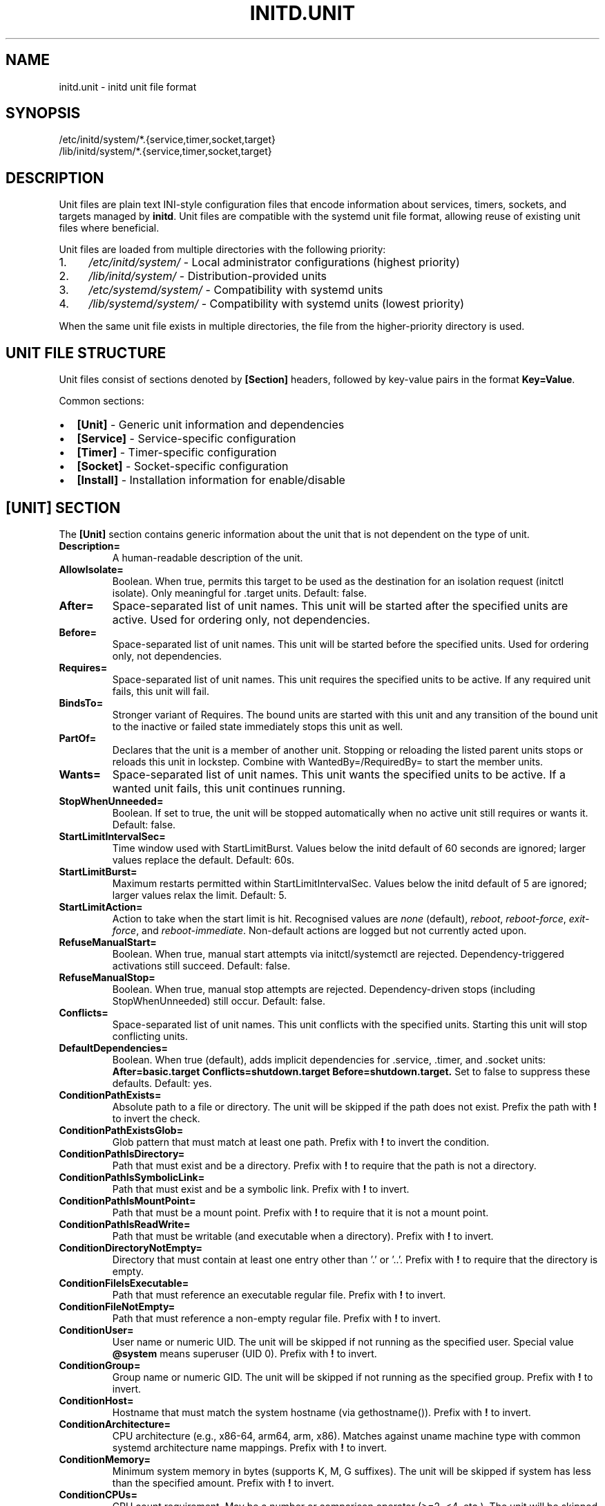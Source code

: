 .TH INITD.UNIT 5 "2025" "initd 0.1" "File Formats"
.SH NAME
initd.unit \- initd unit file format
.SH SYNOPSIS
.nf
/etc/initd/system/*.{service,timer,socket,target}
/lib/initd/system/*.{service,timer,socket,target}
.fi
.SH DESCRIPTION
Unit files are plain text INI-style configuration files that encode information
about services, timers, sockets, and targets managed by
.BR initd .
Unit files are compatible with the systemd unit file format, allowing reuse of
existing unit files where beneficial.
.PP
Unit files are loaded from multiple directories with the following priority:
.IP 1. 4
.I /etc/initd/system/
\- Local administrator configurations (highest priority)
.IP 2.
.I /lib/initd/system/
\- Distribution-provided units
.IP 3.
.I /etc/systemd/system/
\- Compatibility with systemd units
.IP 4.
.I /lib/systemd/system/
\- Compatibility with systemd units (lowest priority)
.PP
When the same unit file exists in multiple directories, the file from the
higher-priority directory is used.
.SH UNIT FILE STRUCTURE
Unit files consist of sections denoted by
.B [Section]
headers, followed by key-value pairs in the format
.BR Key=Value .
.PP
Common sections:
.IP \(bu 2
.B [Unit]
\- Generic unit information and dependencies
.IP \(bu
.B [Service]
\- Service-specific configuration
.IP \(bu
.B [Timer]
\- Timer-specific configuration
.IP \(bu
.B [Socket]
\- Socket-specific configuration
.IP \(bu
.B [Install]
\- Installation information for enable/disable
.SH [UNIT] SECTION
The
.B [Unit]
section contains generic information about the unit that is not dependent on
the type of unit.
.TP
.B Description=
A human-readable description of the unit.
.TP
.B AllowIsolate=
Boolean. When true, permits this target to be used as the destination for an
isolation request (initctl isolate). Only meaningful for .target units.
Default: false.
.TP
.B After=
Space-separated list of unit names. This unit will be started after the
specified units are active. Used for ordering only, not dependencies.
.TP
.B Before=
Space-separated list of unit names. This unit will be started before the
specified units. Used for ordering only, not dependencies.
.TP
.B Requires=
Space-separated list of unit names. This unit requires the specified units
to be active. If any required unit fails, this unit will fail.
.TP
.B BindsTo=
Stronger variant of Requires. The bound units are started with this unit and
any transition of the bound unit to the inactive or failed state immediately
stops this unit as well.
.TP
.B PartOf=
Declares that the unit is a member of another unit. Stopping or reloading the
listed parent units stops or reloads this unit in lockstep. Combine with
WantedBy=/RequiredBy= to start the member units.
.TP
.B Wants=
Space-separated list of unit names. This unit wants the specified units
to be active. If a wanted unit fails, this unit continues running.
.TP
.B StopWhenUnneeded=
Boolean. If set to true, the unit will be stopped automatically when no
active unit still requires or wants it. Default: false.
.TP
.B StartLimitIntervalSec=
Time window used with StartLimitBurst. Values below the initd default of
60 seconds are ignored; larger values replace the default. Default: 60s.
.TP
.B StartLimitBurst=
Maximum restarts permitted within StartLimitIntervalSec. Values below the
initd default of 5 are ignored; larger values relax the limit. Default: 5.
.TP
.B StartLimitAction=
Action to take when the start limit is hit. Recognised values are
\fInone\fR (default), \fIreboot\fR, \fIreboot-force\fR,
\fIexit-force\fR, and \fIreboot-immediate\fR. Non-default actions are
logged but not currently acted upon.
.TP
.B RefuseManualStart=
Boolean. When true, manual start attempts via initctl/systemctl are
rejected. Dependency-triggered activations still succeed. Default: false.
.TP
.B RefuseManualStop=
Boolean. When true, manual stop attempts are rejected. Dependency-driven
stops (including StopWhenUnneeded) still occur. Default: false.
.TP
.B Conflicts=
Space-separated list of unit names. This unit conflicts with the specified
units. Starting this unit will stop conflicting units.
.TP
.B DefaultDependencies=
Boolean. When true (default), adds implicit dependencies for .service, .timer,
and .socket units:
.B After=basic.target Conflicts=shutdown.target Before=shutdown.target.
Set to false to suppress these defaults. Default: yes.
.TP
.B ConditionPathExists=
Absolute path to a file or directory. The unit will be skipped if the path
does not exist. Prefix the path with \fB!\fR to invert the check.
.TP
.B ConditionPathExistsGlob=
Glob pattern that must match at least one path. Prefix with \fB!\fR to invert
the condition.
.TP
.B ConditionPathIsDirectory=
Path that must exist and be a directory. Prefix with \fB!\fR to require that
the path is not a directory.
.TP
.B ConditionPathIsSymbolicLink=
Path that must exist and be a symbolic link. Prefix with \fB!\fR to invert.
.TP
.B ConditionPathIsMountPoint=
Path that must be a mount point. Prefix with \fB!\fR to require that it is
not a mount point.
.TP
.B ConditionPathIsReadWrite=
Path that must be writable (and executable when a directory). Prefix with
\fB!\fR to invert.
.TP
.B ConditionDirectoryNotEmpty=
Directory that must contain at least one entry other than '.' or '..'.
Prefix with \fB!\fR to require that the directory is empty.
.TP
.B ConditionFileIsExecutable=
Path that must reference an executable regular file. Prefix with \fB!\fR to
invert.
.TP
.B ConditionFileNotEmpty=
Path that must reference a non-empty regular file. Prefix with \fB!\fR to
invert.
.TP
.B ConditionUser=
User name or numeric UID. The unit will be skipped if not running as the
specified user. Special value \fB@system\fR means superuser (UID 0). Prefix
with \fB!\fR to invert.
.TP
.B ConditionGroup=
Group name or numeric GID. The unit will be skipped if not running as the
specified group. Prefix with \fB!\fR to invert.
.TP
.B ConditionHost=
Hostname that must match the system hostname (via gethostname()). Prefix with
\fB!\fR to invert.
.TP
.B ConditionArchitecture=
CPU architecture (e.g., x86-64, arm64, arm, x86). Matches against uname machine
type with common systemd architecture name mappings. Prefix with \fB!\fR to
invert.
.TP
.B ConditionMemory=
Minimum system memory in bytes (supports K, M, G suffixes). The unit will be
skipped if system has less than the specified amount. Prefix with \fB!\fR to
invert.
.TP
.B ConditionCPUs=
CPU count requirement. May be a number or comparison operator (>=2, <4, etc.).
The unit will be skipped if the requirement is not met. Prefix with \fB!\fR to
invert.
.TP
.B ConditionEnvironment=
Environment variable check. Format: \fBVAR\fR (exists) or \fBVAR=value\fR
(exact match). The unit will be skipped if the condition fails. Prefix with
\fB!\fR to invert.
.TP
.B ConditionVirtualization=
Virtualization/container detection. Matches VM types (\fBkvm\fR, \fBqemu\fR,
\fBvmware\fR, \fBoracle\fR, \fBxen\fR, \fBmicrosoft\fR, \fBbhyve\fR) or
container types (\fBdocker\fR, \fBopenvz\fR, \fBjail\fR). Special values:
\fBvm\fR (any VM), \fBcontainer\fR (any container). Linux: DMI/sysfs detection.
FreeBSD: kern.vm_guest sysctl and jail detection. macOS: hypervisor detection
via sysctl. Prefix with \fB!\fR to invert.
.TP
.B ConditionACPower=
AC power status check. Value: \fBtrue\fR (on AC power) or \fBfalse\fR (on
battery). Linux: \fB/sys/class/power_supply\fR. FreeBSD: hw.acpi.acline
sysctl. OpenBSD/NetBSD: /dev/apm. macOS: hw.model heuristic. Defaults to AC
if detection unavailable. Prefix with \fB!\fR to invert.
.TP
.B ConditionOSRelease=
OS release file parsing. Format: \fBKEY=value\fR. Checks
\fB/etc/os-release\fR or \fB/usr/lib/os-release\fR for matching key-value
pairs (e.g., \fBID=debian\fR, \fBVERSION_ID=12\fR). Prefix with \fB!\fR to
invert.
.TP
.B ConditionKernelVersion=
Kernel version comparison. Format: \fBOP VERSION\fR where OP is \fB>=\fR,
\fB<=\fR, \fB>\fR, \fB<\fR, or \fB=\fR (e.g., \fB>=5.10\fR, \fB<6.0\fR).
Uses \fBuname()\fR for detection. Version format varies by OS. Prefix with
\fB!\fR to invert.
.TP
.B ConditionKernelCommandLine=
Kernel command line parameter check (Linux only). Checks \fB/proc/cmdline\fR
for the specified keyword. Example: \fBConditionKernelCommandLine=quiet\fR.
On non-Linux platforms, logs a warning and returns false. Prefix with \fB!\fR
to invert.
.TP
.B ConditionKernelModuleLoaded=
Kernel module loaded check (Linux only). Checks \fB/proc/modules\fR and
\fB/sys/module/\fR for the specified module name. Example:
\fBConditionKernelModuleLoaded=ext4\fR. On non-Linux platforms, logs a warning
and returns false. Prefix with \fB!\fR to invert.
.TP
.B ConditionSecurity=
Linux Security Module detection (Linux only). Detects active LSMs: \fBselinux\fR,
\fBapparmor\fR, \fBsmack\fR, \fBima\fR, \fBtpm2\fR. Checks
\fB/sys/fs/selinux\fR, \fB/sys/kernel/security/apparmor\fR,
\fB/sys/kernel/security/smack\fR, \fB/sys/kernel/security/ima\fR, and
\fB/sys/class/tpm\fR. On non-Linux platforms, logs a warning and returns false.
Prefix with \fB!\fR to invert.
.TP
.B ConditionCapability=
Linux capability check (Linux only). Currently simplified to root check. Will
check for specific Linux capabilities in future implementation. On non-Linux
platforms, logs a warning and returns false. Prefix with \fB!\fR to invert.
.TP
.B ConditionControlGroupController=
Cgroup controller availability check (Linux only). Checks for cgroup v1
controllers in \fB/proc/cgroups\fR and cgroup v2 controllers in
\fB/sys/fs/cgroup/cgroup.controllers\fR. Example:
\fBConditionControlGroupController=memory\fR. On non-Linux platforms, logs a
warning and returns false. Prefix with \fB!\fR to invert.
.TP
.B ConditionMemoryPressure=
Memory pressure check via PSI (Linux only). Checks
\fB/proc/pressure/memory\fR for pressure stall information. On non-Linux
platforms, logs a warning and returns false. Prefix with \fB!\fR to invert.
.TP
.B ConditionCPUPressure=
CPU pressure check via PSI (Linux only). Checks \fB/proc/pressure/cpu\fR for
pressure stall information. On non-Linux platforms, logs a warning and returns
false. Prefix with \fB!\fR to invert.
.TP
.B ConditionIOPressure=
I/O pressure check via PSI (Linux only). Checks \fB/proc/pressure/io\fR for
pressure stall information. On non-Linux platforms, logs a warning and returns
false. Prefix with \fB!\fR to invert.
.TP
.B ConditionPathIsEncrypted=
Path encryption check (Linux only). Detects if a path is on an encrypted
device via dm-crypt/LUKS. Checks \fB/sys/block/dm-*/dm/name\fR for crypt
devices. On non-Linux platforms, logs a warning and returns false. Prefix with
\fB!\fR to invert.
.TP
.B ConditionFirmware=
Firmware type detection (Linux only). Detects \fBuefi\fR (via
\fB/sys/firmware/efi\fR) or \fBdevice-tree\fR (via
\fB/proc/device-tree\fR). On non-Linux platforms, logs a warning and returns
false. Prefix with \fB!\fR to invert.
.TP
.B ConditionCPUFeature=
CPU feature flag check (Linux only). Checks \fB/proc/cpuinfo\fR for CPU
feature flags. Example: \fBConditionCPUFeature=avx2\fR. On non-Linux platforms,
logs a warning and returns false. Prefix with \fB!\fR to invert.
.TP
.B ConditionVersion=
Version comparison check (Linux only). Compares systemd/kernel/library versions.
Currently a stub implementation. On non-Linux platforms, logs a warning and
returns false. Prefix with \fB!\fR to invert.
.TP
.B ConditionCredential=
Systemd credential check (Linux only). Checks for credentials in
\fB/run/credentials/\fR. Example: \fBConditionCredential=my-secret\fR. On
non-Linux platforms, logs a warning and returns false. Prefix with \fB!\fR to
invert.
.TP
.B ConditionNeedsUpdate=
Update marker check (Linux only). Checks for systemd update markers in
\fB/etc/.updated\fR or \fB/var/.updated\fR. On non-Linux platforms, logs a
warning and returns false. Prefix with \fB!\fR to invert.
.TP
.B ConditionFirstBoot=
First boot detection (Linux only). Validates \fB/etc/machine-id\fR for
systemd-style first boot detection. On non-Linux platforms, logs a warning and
returns false. Prefix with \fB!\fR to invert.
.TP
.B AssertPathExists=, AssertPathExistsGlob=, AssertPathIsDirectory=, AssertPathIsSymbolicLink=, AssertPathIsMountPoint=, AssertPathIsReadWrite=, AssertDirectoryNotEmpty=, AssertFileIsExecutable=, AssertFileNotEmpty=, AssertUser=, AssertGroup=, AssertHost=, AssertArchitecture=, AssertMemory=, AssertCPUs=, AssertEnvironment=, AssertVirtualization=, AssertACPower=, AssertOSRelease=, AssertKernelVersion=, AssertKernelCommandLine=, AssertKernelModuleLoaded=, AssertSecurity=, AssertCapability=, AssertControlGroupController=, AssertMemoryPressure=, AssertCPUPressure=, AssertIOPressure=, AssertPathIsEncrypted=, AssertFirmware=, AssertCPUFeature=, AssertVersion=, AssertCredential=, AssertNeedsUpdate=, AssertFirstBoot=
Assert equivalents of Condition directives. Unlike conditions which silently skip
unit activation, failed assertions abort the start job with error logging (state
becomes failed). Use assertions for critical requirements that indicate
misconfiguration. All support \fB!\fR prefix for negation.
.TP
.B Provides=
Symbolic name for this unit. Other units can depend on this name, and any
unit providing it will satisfy the dependency.
.SH [SERVICE] SECTION
The
.B [Service]
section contains service-specific configuration.
.SS Command Configuration
.TP
.B Type=
Service type. One of:
.RS
.IP \(bu 2
.B simple
\- The process specified by ExecStart is the main process (default)
.IP \(bu
.B forking
\- The process forks and the parent exits; PIDFile should be set
.IP \(bu
.B oneshot
\- Short-lived process; RemainAfterExit controls restart behavior
.RE
.TP
.B ExecStart=
Command line to execute to start the service. Must be an absolute path.
Shell syntax is not supported; use
.B /bin/sh -c "..."
for shell commands. Required.
.TP
.B ExecStartPre=
Command line to execute before ExecStart. May be specified multiple times.
.TP
.B ExecStartPost=
Command line to execute after ExecStart. May be specified multiple times.
.TP
.B ExecCondition=
Command that must succeed before ExecStartPre/ExecStart run. Each listed
command is executed in order and the unit is skipped if any exits non-zero.
.TP
.B ExecStop=
Command line to execute to stop the service. If not specified, the service
is terminated by sending SIGTERM.
.TP
.B ExecStopPost=
Command line to execute after the service has been stopped. May be specified
multiple times.
.TP
.B ExecReload=
Command line to execute to reload the service configuration. Typically sends
SIGHUP to the main process.
.SS Process Configuration
.TP
.B User=
User name or UID to run the service as. If not specified, runs as root.
.TP
.B Group=
Group name or GID to run the service as. If not specified, uses the user's
primary group.
.TP
.B WorkingDirectory=
Working directory to use for the service process. If not specified, uses
the root directory.
.TP
.B PIDFile=
Absolute path to a PID file. When provided, initd waits for the file and
tracks the recorded PID (values below initd defaults are ignored).
.SS Environment Configuration
.TP
.B Environment=
Set environment variables. Format:
.BR "KEY=VALUE" .
May be specified multiple times.
.TP
.B EnvironmentFile=
Absolute path to a file containing environment variables in
.BR KEY=VALUE
format, one per line. Lines starting with # are comments.
.SS Restart Configuration
.TP
.B Restart=
Restart policy. One of:
.RS
.IP \(bu 2
.B no
\- Never restart (default)
.IP \(bu
.B always
\- Always restart regardless of exit code
.IP \(bu
.B on-failure
\- Restart only on failure (non-zero exit code)
.RE
.TP
.B RestartSec=
Time to wait before restarting a service. Takes a time value in seconds
(optionally with unit suffix: s, min, h). Default: 100ms.
.TP
.B RestartPreventExitStatus=
Space-separated list of numeric exit codes that should never trigger a
restart even when Restart= would do so. Values outside the range 0-255 are
ignored.
.TP
.B RestartForceExitStatus=
Space-separated list of exit codes that always trigger a restart, even when
Restart=no. Values outside the range 0-255 are ignored.
.SS Timeout Configuration
.TP
.B TimeoutStartSec=
Time to wait for service startup. If the service does not become active
within this time, it is considered failed. Default: 90s.
.TP
.B TimeoutStopSec=
Time to wait for service shutdown. If the service does not stop within
this time, it is forcefully terminated with SIGKILL. Default: 90s.
.TP
.B RemainAfterExit=
Boolean. If true, the service is considered active even after the process
exits. Useful for Type=oneshot. Default: false.
.SS Standard Input/Output/Error
.TP
.B StandardInput=
Controls where the service reads standard input from. Supported values:
.RS
.IP \(bu 2
.B inherit
\- Inherit from parent process (default)
.IP \(bu
.B null
\- Redirect to /dev/null
.IP \(bu
.B tty
\- Connect to TTY specified by TTYPath=
.IP \(bu
.B tty-force
\- Like tty but force even if not a TTY
.IP \(bu
.B file:path
\- Read from the specified file path
.IP \(bu
.B socket
\- Read from socket (for socket-activated services)
.IP \(bu
.B data
\- Read from embedded data (use with StandardInputText= or StandardInputData=)
.RE
.TP
.B StandardOutput=
Controls where the service writes standard output. Supported values:
.RS
.IP \(bu 2
.B inherit
\- Inherit from parent, captured and logged to syslog (default)
.IP \(bu
.B null
\- Redirect to /dev/null
.IP \(bu
.B tty
\- Connect to TTY specified by TTYPath=
.IP \(bu
.B journal
\- Systemd compatibility alias for inherit (logged to syslog)
.IP \(bu
.B syslog
\- Logged to syslog (same as inherit, our default behavior)
.IP \(bu
.B file:path
\- Write to the specified file path (created/truncated)
.IP \(bu
.B socket
\- Write to socket (for socket-activated services)
.RE
.TP
.B StandardError=
Controls where the service writes standard error. Same values as StandardOutput=.
.TP
.B StandardInputText=
Append a line of text to StandardInput= buffer when using StandardInput=data.
Multiple lines may be specified. Each line is automatically followed by a newline character.
C-style escape sequences (like \\n, \\t) are supported.
.TP
.B StandardInputData=
Append base64-encoded binary data to StandardInput= buffer when using StandardInput=data.
Multiple entries may be specified and are decoded and concatenated in order.
Whitespace in the base64 string is ignored.
.TP
.B TTYPath=
Absolute path to TTY device when using StandardInput=tty, StandardOutput=tty,
or StandardError=tty. Example: /dev/console or /dev/tty1.
.SS Security and Resource Control
.TP
.B PrivateTmp=
Boolean. If true, the service gets a private /tmp directory that is isolated
from other services. Implemented using mount namespaces on Linux. Not
supported on other platforms. Default: false.
.TP
.B LimitNOFILE=
Maximum number of open file descriptors for the service. May be a number or
.B infinity
to remove the limit. Default: inherit from system.
.TP
.B LimitCPU=
Maximum CPU time in seconds. May be a number or
.B infinity
to remove the limit. Corresponds to RLIMIT_CPU. Default: inherit from system.
.TP
.B LimitFSIZE=
Maximum file size in bytes that the process may create. May be a number or
.B infinity
to remove the limit. Corresponds to RLIMIT_FSIZE. Default: inherit from system.
.TP
.B LimitDATA=
Maximum size of the process's data segment in bytes. May be a number or
.B infinity
to remove the limit. Corresponds to RLIMIT_DATA. Default: inherit from system.
.TP
.B LimitSTACK=
Maximum size of the process stack in bytes. May be a number or
.B infinity
to remove the limit. Corresponds to RLIMIT_STACK. Default: inherit from system.
.TP
.B LimitCORE=
Maximum size of core files in bytes. Set to 0 to disable core dumps. May be
.B infinity
to remove the limit. Corresponds to RLIMIT_CORE. Default: inherit from system.
.TP
.B LimitRSS=
Maximum resident set size in bytes (deprecated on Linux). May be a number or
.B infinity
to remove the limit. Corresponds to RLIMIT_RSS. Default: inherit from system.
.TP
.B LimitAS=
Maximum size of the process's virtual memory (address space) in bytes. May be a
number or
.B infinity
to remove the limit. Corresponds to RLIMIT_AS. Default: inherit from system.
.TP
.B LimitNPROC=
Maximum number of processes that can be created. May be a number or
.B infinity
to remove the limit. Corresponds to RLIMIT_NPROC. Default: inherit from system.
.TP
.B LimitMEMLOCK=
Maximum number of bytes that may be locked into memory. May be a number or
.B infinity
to remove the limit. Corresponds to RLIMIT_MEMLOCK. Default: inherit from system.
.TP
.B LimitLOCKS=
Maximum number of file locks (obsolete on Linux since kernel 2.4.25). May be a
number or
.B infinity
to remove the limit. Corresponds to RLIMIT_LOCKS. Default: inherit from system.
.TP
.B LimitSIGPENDING=
Maximum number of queued signals (Linux only). May be a number or
.B infinity
to remove the limit. Corresponds to RLIMIT_SIGPENDING. Not supported on BSD or
Hurd. Default: inherit from system.
.TP
.B LimitMSGQUEUE=
Maximum number of bytes in POSIX message queues (Linux only). May be a number or
.B infinity
to remove the limit. Corresponds to RLIMIT_MSGQUEUE. Not supported on BSD or
Hurd. Default: inherit from system.
.TP
.B LimitNICE=
Maximum nice priority for the process (Linux only). May be a number or
.B infinity
to remove the limit. Corresponds to RLIMIT_NICE. Not supported on BSD or Hurd.
Default: inherit from system.
.TP
.B LimitRTPRIO=
Maximum real-time scheduling priority (Linux only). May be a number or
.B infinity
to remove the limit. Corresponds to RLIMIT_RTPRIO. Not supported on BSD or Hurd.
Default: inherit from system.
.TP
.B LimitRTTIME=
Maximum CPU time for real-time tasks in microseconds (Linux only). May be a
number or
.B infinity
to remove the limit. Corresponds to RLIMIT_RTTIME. Not supported on BSD or Hurd.
Default: inherit from system.
.TP
.B KillMode=
Specifies how processes of this service should be terminated. One of:
.RS
.IP \(bu 2
.B process
\- Only terminate the main process (default)
.IP \(bu
.B control-group
\- Terminate all processes in the service's process group
.IP \(bu
.B mixed
\- SIGTERM to main process, then SIGKILL to all processes after 100ms
.IP \(bu
.B none
\- Don't send any signals; service must exit on its own
.RE
.IP
All services run in their own process group. KillMode determines which
processes receive termination signals.
.TP
.B SyslogIdentifier=
Sets the program name used for syslog messages. If not specified, uses the
service unit name. Example: SyslogIdentifier=my-daemon.
.TP
.B SyslogFacility=
Sets the syslog facility for log messages. Supported values: daemon, user,
local0 through local7. Default: daemon.
.TP
.B SyslogLevel=
Sets the minimum syslog level for filtering messages. Supported values:
emerg, alert, crit, err, warning, notice, info, debug. Default: info.
.TP
.B SyslogLevelPrefix=
Boolean. If true, parse BSD syslog priority prefix from service output
(e.g., "<3>" for LOG_ERR). Default: false.
.TP
.B UMask=
Sets the file mode creation mask (umask) for the service process in octal
notation. Determines default permissions for created files and directories.
Example: UMask=0022 (owner rw, group r, other r).
.TP
.B NoNewPrivileges=
Boolean. If true, ensures the service process and all its children can never
gain new privileges through execve(). This prevents privilege escalation via
setuid/setgid binaries and file capabilities. Implemented using
.BR prctl(PR_SET_NO_NEW_PRIVS)
on Linux and
.BR procctl(PROC_NO_NEW_PRIVS_CTL)
on FreeBSD. Not supported on OpenBSD or GNU Hurd (logs warning and continues).
Default: false.
.TP
.B RootDirectory=
Takes an absolute directory path. Sets the root directory for the service
process using
.BR chroot(2) .
The service and all its children will be confined to this directory tree,
unable to access files outside the jail. All required binaries, libraries,
and files must exist within the specified directory. The chroot is applied
before dropping privileges to the service user. Note that
.BR chroot(2)
does not change the current working directory, so the service automatically
changes to / within the chroot after the chroot call. This provides
filesystem isolation for security hardening. Available on all POSIX systems
(Linux, BSD, Hurd). Example: RootDirectory=/var/chroot/myservice
.SH [TIMER] SECTION
The
.B [Timer]
section contains timer-specific configuration. Timer units activate
associated service units at scheduled times.
.TP
.B OnCalendar=
Calendar event expression. Format:
.BR "DayOfWeek Year-Month-Day Hour:Minute:Second" .
Supports shortcuts: daily, weekly, monthly, hourly.
.TP
.B OnBootSec=
Time to wait after boot before activating. Takes a time value.
.TP
.B OnStartupSec=
Time to wait after the timer is started before activating.
.TP
.B OnUnitActiveSec=
Time to wait after the unit was last activated.
.TP
.B OnUnitInactiveSec=
Time to wait after the unit was last deactivated.
.TP
.B Persistent=
Boolean. If true, catch up on missed runs after system boot. Default: false.
.TP
.B RandomizedDelaySec=
Random delay to add to timer events to prevent multiple timers from firing
simultaneously.
.SH [SOCKET] SECTION
The
.B [Socket]
section contains socket-specific configuration. Socket units listen on
network or Unix sockets and activate associated services on connection.
.TP
.B ListenStream=
TCP socket or Unix stream socket to listen on. For TCP:
.BR [address]:port .
For Unix:
.BR /path/to/socket .
May be specified multiple times.
.TP
.B ListenDatagram=
UDP socket or Unix datagram socket to listen on. Same format as ListenStream.
May be specified multiple times.
.TP
.B Accept=
Boolean. If true, a separate service instance is spawned for each connection
(inetd-style). If false, all connections are passed to one service instance.
Default: false.
.TP
.B IdleTimeout=
Time to wait before stopping an idle service. This is an initd-specific
extension not present in systemd. Takes a time value.
.SH [INSTALL] SECTION
The
.B [Install]
section contains installation information used by
.BR "initctl enable"
and
.BR "initctl disable" .
.TP
.B WantedBy=
Space-separated list of target units. When this unit is enabled, symbolic
links are created in the .wants/ directories of the specified targets.
.TP
.B RequiredBy=
Space-separated list of target units. When this unit is enabled, symbolic
links are created in the .requires/ directories of the specified targets.
.TP
.B Also=
Space-separated list of units that should be enabled/disabled along with
this unit.
.SH UNIT TYPES
.SS Service Units (.service)
Service units describe system services. They are the most common unit type
and describe how to start, stop, and restart services.
.SS Timer Units (.timer)
Timer units activate associated service units at scheduled times. The service
unit should have the same base name (e.g., backup.timer activates
backup.service).
.SS Socket Units (.socket)
Socket units activate associated service units on incoming connections. The
service receives the connected socket as file descriptor 3.
.SS Target Units (.target)
Target units group other units together, similar to SysV runlevels. They
have no specific configuration beyond the [Unit] section.
.SH UNSUPPORTED UNIT TYPES
The following systemd unit types are not supported:
.IP \(bu 2
.B .mount
\- Use /etc/fstab instead
.IP \(bu
.B .automount
\- Use /etc/fstab with auto mount options
.IP \(bu
.B .swap
\- Use /etc/fstab for swap configuration
.IP \(bu
.B .path
\- Path-based activation not implemented
.IP \(bu
.B .device
\- Hardware management not implemented
.IP \(bu
.B .scope
\- Runtime-created units (systemd internal)
.IP \(bu
.B .slice
\- cgroup hierarchy management (not implemented)
.SH SPECIFIERS
Unit files support the following specifiers that are replaced at runtime:
.TP
.B %I
Instance name for template units (e.g., eth0 for network@eth0.service)
.TP
.B %i
Same as %I but with escaping for file system paths
.TP
.B %p
Unit name prefix (everything before the @)
.SH EXAMPLES
.SS Simple Service
.nf
[Unit]
Description=My Application
After=network.target

[Service]
Type=simple
ExecStart=/usr/bin/myapp --foreground
User=myapp
Group=myapp
Restart=always
RestartSec=10s

[Install]
WantedBy=multi-user.target
.fi
.SS Forking Service with Security
.nf
[Unit]
Description=Web Server
After=network.target

[Service]
Type=forking
PIDFile=/run/webserver.pid
ExecStart=/usr/sbin/webserver
ExecReload=/bin/kill -HUP $MAINPID
User=www
Group=www
PrivateTmp=true
LimitNOFILE=65536
KillMode=control-group

[Install]
WantedBy=multi-user.target
.fi
.SS Template Service
.nf
[Unit]
Description=Configure %I network interface
After=network-pre.target

[Service]
Type=oneshot
EnvironmentFile=/etc/sysconfig/ifconfig.%I
ExecStart=/usr/libexec/initd/network-services/static %I up
ExecStop=/usr/libexec/initd/network-services/static %I down
RemainAfterExit=yes

[Install]
WantedBy=multi-user.target
.fi
.SS Timer Unit
.nf
[Unit]
Description=Daily Backup

[Timer]
OnCalendar=daily
Persistent=true
RandomizedDelaySec=10min

[Install]
WantedBy=timers.target
.fi
.SS Socket Unit
.nf
[Unit]
Description=SSH Socket

[Socket]
ListenStream=22
Accept=no
IdleTimeout=5min

[Install]
WantedBy=sockets.target
.fi
.SH FILES
.TP
.I /etc/initd/system/*.service
Local service unit files
.TP
.I /lib/initd/system/*.service
System service unit files
.TP
.I /etc/sysconfig/*
Environment configuration files for services
.SH SEE ALSO
.BR initctl (1),
.BR systemctl (1),
.BR init (8),
.BR supervisor-worker (8),
.BR timer-daemon (8),
.BR socket-activator (8)
.SH NOTES
.SS Differences from systemd
.IP \(bu 2
.B IdleTimeout=
in socket units is an initd extension
.IP \(bu
.B PrivateTmp=
is Linux-only (systemd supports it everywhere)
.IP \(bu
.B KillMode=
uses process groups instead of cgroups for portability
.IP \(bu
Many advanced systemd directives are not supported
.SS Platform Compatibility
.IP \(bu 2
.B PrivateTmp=
only works on Linux (uses mount namespaces)
.IP \(bu
.B KillMode=
and most
.B Limit*
directives are portable (POSIX standard)
.IP \(bu
.BR LimitSIGPENDING= ", " LimitMSGQUEUE= ", " LimitNICE= ", " LimitRTPRIO= ", and " LimitRTTIME=
are Linux-only (not available on BSD or Hurd)
.IP \(bu
.B LimitRSS=
is deprecated on Linux but available on BSD
.IP \(bu
.B LimitLOCKS=
is obsolete on Linux (since kernel 2.4.25) but may work on other platforms
.IP \(bu
Services run in process groups for proper lifecycle management
.SH AUTHOR
Written for the initd project.
.SH COPYRIGHT
Copyright \(co 2025. Licensed under the MIT License.
